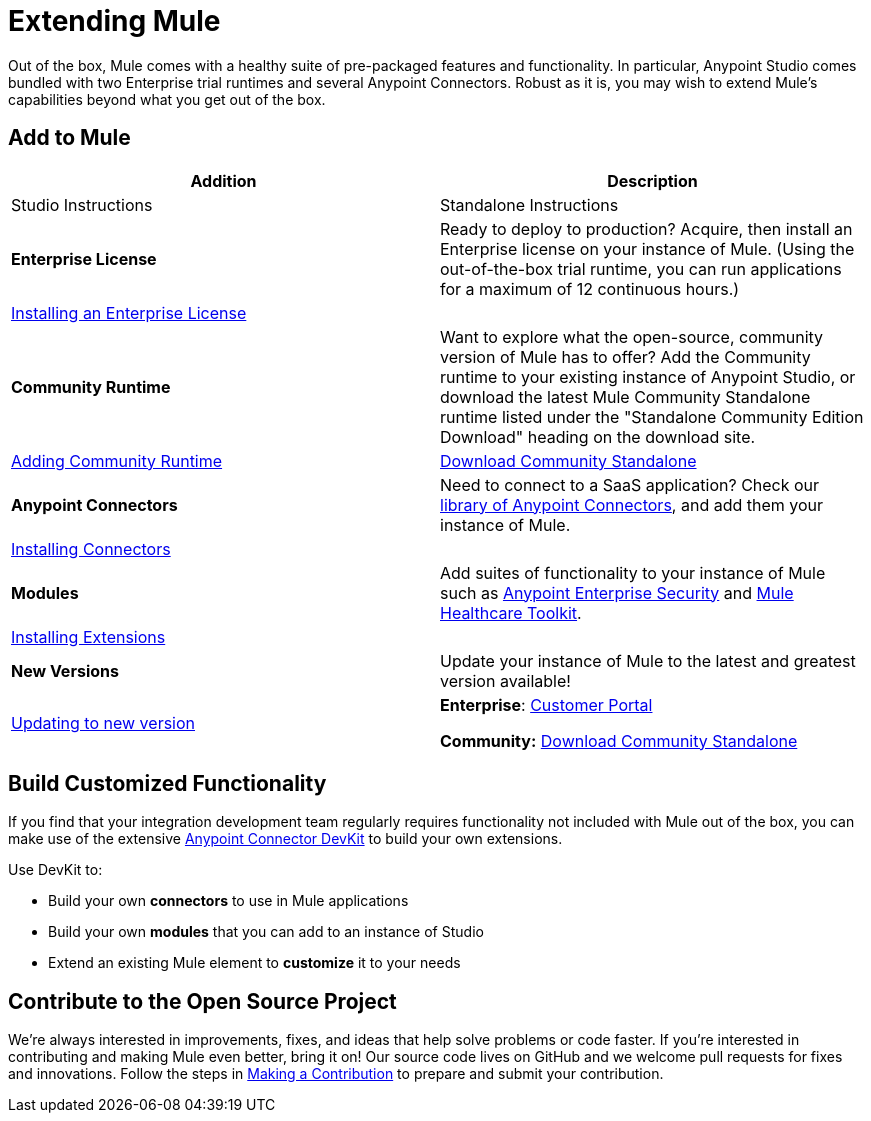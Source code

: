 = Extending Mule
:keywords: connectors, devkit, open source, develop, extend, customize

Out of the box, Mule comes with a healthy suite of pre-packaged features and functionality. In particular, Anypoint Studio comes bundled with two Enterprise trial runtimes and several Anypoint Connectors. Robust as it is, you may wish to extend Mule's capabilities beyond what you get out of the box. 

== Add to Mule


[%header,cols="2*a"]
|===
|Addition |Description |Studio Instructions |Standalone Instructions
|*Enterprise License* |Ready to deploy to production? Acquire, then install an Enterprise license on your instance of Mule. (Using the out-of-the-box trial runtime, you can run applications for a maximum of 12 continuous hours.) 2+|link:/mule-user-guide/v/3.5/installing-an-enterprise-license[Installing an Enterprise License]
|*Community Runtime* |Want to explore what the open-source, community version of Mule has to offer? Add the Community runtime to your existing instance of Anypoint Studio, or download the latest Mule Community Standalone runtime listed under the "Standalone Community Edition Download" heading on the download site. |link:/anypoint-studio/v/6/adding-community-runtime[Adding Community Runtime] |http://www.mulesoft.org/download-mule-esb-community-edition[Download Community Standalone]
|*Anypoint Connectors* |Need to connect to a SaaS application? Check our link:http://www.mulesoft.org/connectors[library of Anypoint Connectors], and add them your instance of Mule. 2+|link:/mule-user-guide/v/3.5/installing-connectors[Installing Connectors]
|*Modules* |Add suites of functionality to your instance of Mule such as link:/mule-user-guide/v/3.5/installing-anypoint-enterprise-security[Anypoint Enterprise Security] and link:/healthcare-toolkit/v/3.0[Mule Healthcare Toolkit]. 2+|link:/anypoint-studio/v/6/installing-extensions[Installing Extensions]
|*New Versions* |Update your instance of Mule to the latest and greatest version available! |link:/anypoint-studio/v/6/installing-extensions[Updating to new version] |*Enterprise*: link:https://support.mulesoft.com[Customer Portal]

*Community:* link:http://www.mulesoft.org/download-mule-esb-community-edition[Download Community Standalone]
|===

== Build Customized Functionality 

If you find that your integration development team regularly requires functionality not included with Mule out of the box, you can make use of the extensive link:/anypoint-connector-devkit/v/3.5[Anypoint Connector DevKit] to build your own extensions. 

Use DevKit to:

* Build your own *connectors* to use in Mule applications
* Build your own *modules* that you can add to an instance of Studio
* Extend an existing Mule element to *customize* it to your needs

== Contribute to the Open Source Project

We're always interested in improvements, fixes, and ideas that help solve problems or code faster. If you're interested in contributing and making Mule even better, bring it on! Our source code lives on GitHub and we welcome pull requests for fixes and innovations. Follow the steps in  link:https://docs.mulesoft.com/#making-a-contribution[Making a Contribution] to prepare and submit your contribution.
